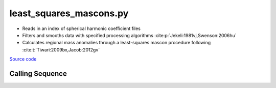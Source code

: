 ========================
least_squares_mascons.py
========================

- Reads in an index of spherical harmonic coefficient files
- Filters and smooths data with specified processing algorithms :cite:p:`Jekeli:1981vj,Swenson:2006hu`
- Calculates regional mass anomalies through a least-squares mascon procedure following :cite:t:`Tiwari:2009bx,Jacob:2012gv`

`Source code`__

.. __: https://github.com/tsutterley/model-harmonics/blob/main/scripts/least_squares_mascons.py

Calling Sequence
################

.. argparse::
    :filename: least_squares_mascons.py
    :func: arguments
    :prog: least_squares_mascons.py
    :nodescription:
    :nodefault:

    --love -n : @after
        * ``0``: Han and Wahr (1995) values from PREM :cite:p:`Han:1995go`
        * ``1``: Gegout (2005) values from PREM :cite:p:`Gegout:2010gc`
        * ``2``: Wang et al. (2012) values from PREM :cite:p:`Wang:2012gc`
        * ``3``: Wang et al. (2012) values from PREM with hard sediment :cite:p:`Wang:2012gc`
        * ``4``: Wang et al. (2012) values from PREM with soft sediment :cite:p:`Wang:2012gc`

    --reference : @after
        * ``'CF'``: Center of Surface Figure
        * ``'CM'``: Center of Mass of Earth System
        * ``'CE'``: Center of Mass of Solid Earth

    --fit-method : @after
        * ``1``: mass coefficients
        * ``2``: geoid coefficients

    --solver -s : @replace
        Least squares solver for degree one solutions

        * ``'inv'``: matrix inversion
        * ``'lstsq'``: least squares solution
        * ``'gelsy'``: complete orthogonal factorization solution
        * ``'gelss'``: singular value decomposition (SVD) solution
        * ``'gelsd'``: singular value decomposition (SVD) solution with a divide and conquer method
